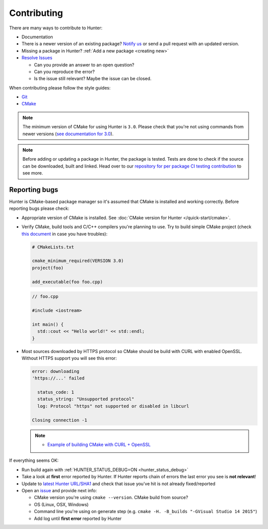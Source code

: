 .. Copyright (c) 2016, Ruslan Baratov
.. All rights reserved.

.. _contributing:

Contributing
------------

There are many ways to contribute to Hunter:

- Documentation
- There is a newer version of an existing package? `Notify us <https://github.com/ruslo/hunter/issues>`__ or send a pull request with an updated version.
- Missing a package in Hunter? :ref:`Add a new package <creating new>`
- `Resolve Issues <https://github.com/ruslo/hunter/issues>`__

  - Can you provide an answer to an open question?
  - Can you reproduce the error?
  - Is the issue still relevant? Maybe the issue can be closed.

When contributing please follow the style guides:

- `Git <http://0.readthedocs.org/en/latest/git.html>`__
- `CMake <http://0.readthedocs.org/en/latest/cmake.html>`__

.. note::

     The minimum version of CMake for using Hunter is ``3.0``.
     Please check that you're not using commands from newer versions
     (`see documentation for 3.0 <http://www.cmake.org/cmake/help/v3.0/>`__).

.. note::

    Before adding or updating a package in Hunter, the package is tested.
    Tests are done to check if the source can be downloaded, built and linked.
    Head over to our
    `repository for per package CI testing contribution <https://github.com/ingenue/hunter>`__
    to see more.

Reporting bugs
~~~~~~~~~~~~~~

Hunter is CMake-based package manager so it's assumed that CMake is installed
and working correctly. Before reporting bugs please check:

* Appropriate version of CMake is installed.
  See :doc:`CMake version for Hunter </quick-start/cmake>`.

* Verify CMake, build tools and C/C++ compilers you're planning to use.
  Try to build simple CMake project (check
  `this document <http://cgold.readthedocs.io/en/latest/first-step.html>`__
  in case you have troubles):

  .. code-block:: cmake

    # CMakeLists.txt

    cmake_minimum_required(VERSION 3.0)
    project(foo)

    add_executable(foo foo.cpp)

  .. code-block:: cpp

    // foo.cpp

    #include <iostream>

    int main() {
      std::cout << "Hello world!" << std::endl;
    }

* Most sources downloaded by HTTPS protocol so CMake should be build with
  CURL with enabled OpenSSL. Without HTTPS support you will see this error:

  .. code-block:: none

    error: downloading
    'https://...' failed

      status_code: 1
      status_string: "Unsupported protocol"
      log: Protocol "https" not supported or disabled in libcurl

    Closing connection -1

  .. note::

    * `Example of building CMake with CURL + OpenSSL <https://github.com/ruslo/hunter/issues/328#issuecomment-198672048>`__

If everything seems OK:

* Run build again with :ref:`HUNTER_STATUS_DEBUG=ON <hunter_status_debug>`
* Take a look at **first** error reported by Hunter. If Hunter reports chain
  of errors the last error you see is **not relevant**!
* Update to `latest Hunter URL/SHA1 <https://github.com/ruslo/hunter/releases>`__
  and check that issue you've hit is not already fixed/reported
* Open an `issue <https://github.com/ruslo/hunter/issues/new>`__ and provide
  next info:

  * CMake version you're using ``cmake --version``. CMake build from source?
  * OS (Linux, OSX, Windows)
  * Command line you're using on generate step (e.g. ``cmake -H. -B_builds "-GVisual Studio 14 2015"``)
  * Add log until **first error** reported by Hunter
